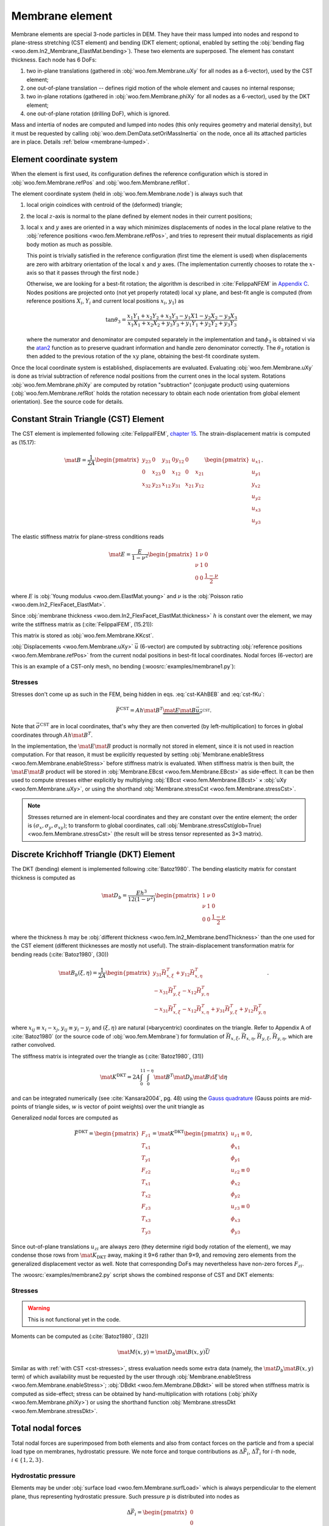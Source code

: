 .. _membrane_element:

=================
Membrane element
=================

Membrane elements are special 3-node particles in DEM. They have their mass lumped into nodes and respond to plane-stress stretching (CST element) and bending (DKT element; optional, enabled by setting the :obj:`bending flag <woo.dem.In2_Membrane_ElastMat.bending>`). These two elements are superposed. The element has constant thickness. Each node has 6 DoFs:

#. two in-plane translations (gathered in :obj:`woo.fem.Membrane.uXy` for all nodes as a 6-vector), used by the CST element;
#. one out-of-plane translation -- defines rigid motion of the whole element and causes no internal response;
#. two in-plane rotations (gathered in :obj:`woo.fem.Membrane.phiXy` for all nodes as a 6-vector), used by the DKT element;
#. one out-of-plane rotation (drilling DoF), which is ignored.

Mass and intertia of nodes are computed and lumped into nodes (this only requires geometry and material density), but it must be requested by calling :obj:`woo.dem.DemData.setOriMassInertia` on the node, once all its attached particles are in place. Details :ref:`below <membrane-lumped>`.

Element coordinate system
-------------------------

When the element is first used, its configuration defines the reference configuration which is stored in :obj:`woo.fem.Membrane.refPos` and :obj:`woo.fem.Membrane.refRot`.

The element coordinate system (held in :obj:`woo.fem.Membrane.node`) is always such that

#. local origin coindices with centroid of the (deformed) triangle;
#. the local :math:`z`-axis is normal to the plane defined by element nodes in their current positions;
#. local :math:`x` and :math:`y` axes are oriented in a way which minimizes displacements of nodes in the local plane relative to the :obj:`reference positions <woo.fem.Membrane.refPos>`, and tries to represent their mutual displacements as rigid body motion as much as possible.

   This point is trivially satisfied in the reference configuration (first time the element is used) when displacements are zero with arbitrary orientation of the local :math:`x` and :math:`y` axes. (The implementation currently chooses to rotate the :math:`x`-axis so that it passes through the first node.)

   Otherwise, we are looking for a best-fit rotation; the algorithm is described in :cite:`FelippaNFEM` in `Appendix C <http://www.colorado.edu/engineering/cas/courses.d/NFEM.d/NFEM.AppC.d/NFEM.AppC.pdf>`__. Nodes positions are projected onto (not yet properly rotated) local :math:`xy` plane, and best-fit angle is computed (from reference positions :math:`X_i`, :math:`Y_i` and current local positions :math:`x_i`, :math:`y_1`) as 

   .. math:: \tan\theta_3=\frac{x_1 Y_1 + x_2 Y_2 + x_3 Y_3 - y_1 X1 - y_2 X_2 - y_3 X_3}{x_1 X_1 + x_2 X_2 + y_3 Y_3 + y_1 Y_1 + y_2 Y_2 + y_3 Y_3}

   where the numerator and denominator are computed separately in the implementation and :math:`\tan\phi_3` is obtained vi via the `atan2 <http://en.wikipedia.org/wiki/Atan2>`__ function as to preserve quadrant information and handle zero denominator correctly. The :math:`\theta_3` rotation is then added to the previous rotation of the :math:`xy` plane, obtaining the best-fit coordinate system.

Once the local coordinate system is established, displacements are evaluated. Evaluating :obj:`woo.fem.Membrane.uXy` is done as trivial subtraction of reference nodal positions from the current ones in the local system. Rotations :obj:`woo.fem.Membrane.phiXy` are computed by rotation "subtraction" (conjugate product) using quaternions (:obj:`woo.fem.Membrane.refRot` holds the rotation necessary to obtain each node orientation from global element orientation). See the source code for details.

Constant Strain Triangle (CST) Element
--------------------------------------

The CST element is implemented following :cite:`FelippaIFEM`, `chapter 15 <http://www.colorado.edu/engineering/cas/courses.d/IFEM.d/IFEM.Ch15.d/IFEM.Ch15.pdf>`__. The strain-displacement matrix is computed as (15.17):

.. math:: \mat{B}=\frac{1}{2A}\begin{pmatrix}y_{23} & 0 & y_{31} & 0 y_{12} & 0 \\ 0 & x_{23} & 0 & x_{12} & 0 & x_{21} \\ x_{32} & y_{23} & x_{12} & y_{31} & x_{21} & y_{12}\end{pmatrix}\begin{pmatrix} u_{x1} \\ u_{y1} \\ y_{x2} \\ u_{y2} \\ u_{x3} \\ u_{y3}\end{pmatrix}.

The elastic stiffness matrix for plane-stress conditions reads

.. math:: \mat{E}=\frac{E}{1-\nu^2}\begin{pmatrix}1 & \nu & 0 \\ \nu & 1 & 0 \\ 0 & 0 & \frac{1-\nu}{2}\end{pmatrix}

where :math:`E` is :obj:`Young modulus <woo.dem.ElastMat.young>` and :math:`\nu` is the :obj:`Poisson ratio <woo.dem.In2_FlexFacet_ElastMat>`.

Since :obj:`membrane thickness <woo.dem.In2_FlexFacet_ElastMat.thickness>` :math:`h` is constant over the element, we may write the stiffness matrix as (:cite:`FelippaIFEM`, (15.21)):

.. math:: \mat{K^{\mathrm{CST}}}=A h \mat{B}^T \mat E \mat B.
   :label: cst-KAhBEB

This matrix is stored as :obj:`woo.fem.Membrane.KKcst`.

:obj:`Displacements <woo.fem.Membrane.uXy>` :math:`\vec{u}` (6-vector) are computed by subtracting :obj:`reference positions <woo.fem.Membrane.refPos>` from the current nodal positions in best-fit local coordinates. Nodal forces (6-vector) are 

.. math:: \vec{F}^{\mathrm{CST}}=\begin{pmatrix}F_{x1}\\F_{y1}\\F_{x2}\\F_{y2}\\F_{x3}\\F_{y3}\end{pmatrix}=\mat{K}^{\mathrm{CST}}\vec{u}.
   :label: cst-fKu

This is an example of a CST-only mesh, no bending (:woosrc:`examples/membrane1.py`):

.. youtube:: jimWu0_8oLc

.. _cst-stresses:

Stresses
""""""""

Stresses don't come up as such in the FEM, being hidden in eqs. :eq:`cst-KAhBEB` and :eq:`cst-fKu`:

.. math:: \vec{F}^\mathrm{CST}=A h \mat{B}^T \underbrace{\mat{E}\mat{B}\vec{u}}_{\vec{\sigma}^\mathrm{CST}}.

Note that :math:`\vec{\sigma}^\mathrm{CST}` are in local coordinates, that's why they are then converted (by left-multiplication) to forces in global coordinates through :math:`Ah\mat{B}^T`.

In the implementation, the :math:`\mat{E}\mat{B}` product is normally not stored in element, since it is not used in reaction computation. For that reason, it must be explicitly requested by setting :obj:`Membrane.enableStress <woo.fem.Membrane.enableStress>` before stiffness matrix is evaluated. When stiffness matrix is then built, the :math:`\mat{E}\mat{B}` product will be stored in :obj:`Membrane.EBcst <woo.fem.Membrane.EBcst>` as side-effect. It can be then used to compute stresses either explicitly by multiplying :obj:`EBcst <woo.fem.Membrane.EBcst>` × :obj:`uXy <woo.fem.Membrane.uXy>`, or using the shorthand :obj:`Membrane.stressCst <woo.fem.Membrane.stressCst>`.

.. note:: Stresses returned are in element-local coordinates and they are constant over the entire element; the order is :math:`(\sigma_x,\sigma_y,\sigma_{xy})`; to transform to global coordinates, call :obj:`Membrane.stressCst(glob=True) <woo.fem.Membrane.stressCst>` (the result will be stress tensor represented as 3×3 matrix).


Discrete Krichhoff Triangle (DKT) Element
-----------------------------------------

The DKT (bending) element is implemented following :cite:`Batoz1980`. The bending elasticity matrix for constant thickness is computed as 

.. math:: \mat{D}_b=\frac{E h^3}{12(1-\nu^2)}\begin{pmatrix}1 & \nu & 0 \\ \nu & 1 & 0 \\ 0 & 0 & \frac{1-\nu}{2}\end{pmatrix}

where the thickness :math:`h` may be :obj:`different thickness <woo.fem.In2_Membrane.bendThickness>` than the one used for the CST element (different thicknesses are mostly not useful). The strain-displacement transformation matrix for bending reads (:cite:`Batoz1980`, (30))

.. math:: \mat{B}_{b}(\xi,\eta)=\frac{1}{2A}\begin{pmatrix}y_{31}\vec{H}_{x,\xi}^T+y_{12}\vec{H}_{x,\eta}^T \\ -x_{31}\vec{H}_{y,\xi}^T-x_{12}\vec{H}_{y,\eta}^T \\ -x_{31}\vec{H}_{x,\xi}^T-x_{12}\vec{H}_{x,\eta}^T+y_{31}\vec{H}_{y,\xi}^T+y_{12}\vec{H}_{y,\eta}^T \end{pmatrix}.

where :math:`x_{ij}\equiv x_i-x_j`, :math:`y_{ij}\equiv y_i-y_j` and :math:`(\xi,\eta)` are natural (≡barycentric) coordinates on the triangle. Refer to Appendix A of :cite:`Batoz1980` (or the source code of :obj:`woo.fem.Membrane`) for formulation of :math:`\vec{H}_{x,\xi}`, :math:`\vec{H}_{x,\eta}`, :math:`\vec{H}_{y,\xi}`, :math:`\vec{H}_{y,\eta}`, which are rather convolved.

The stiffness matrix is integrated over the triangle as (:cite:`Batoz1980`, (31))

.. math:: \mat{K}^{\mathrm{DKT}}=2A\int_0^1\int_0^{1-\eta}\mat{B}^T\mat{D}_b\mat{B}\d\xi\,\d\eta

and can be integrated numerically (see :cite:`Kansara2004`, pg. 48) using the `Gauss quadrature <http://en.wikipedia.org/wiki/Gaussian_quadrature>`__ (Gauss points are mid-points of triangle sides, :math:`w` is vector of point weights) over the unit triangle as

.. math::
   :nowrap:

   \begin{align*}
      \vec{\xi}&=\left(\frac{1}{2},\frac{1}{2},0\right),\\
      \vec{\eta}&=\left(0,\frac{1}{2},\frac{1}{2}\right),\\
      \vec{w}&=\left(\frac{1}{3},\frac{1}{2},\frac{1}{2}\right),\\
      \mat{K}^{\mathrm{DKT}}&=2A\sum_{j=1}^{3}\sum_{i=1}^{3} w_j w_i \mat{B}_b^T(\xi_i,\eta_j) \mat{D}_b \mat{B}_b(\xi_i,\eta_j).
   \end{align*}

Generalized nodal forces are computed as

.. math::

   \vec{F}^{\mathrm{DKT}}=\begin{pmatrix} F_{z1} \\ T_{x1} \\ T_{y1} \\ F_{z2} \\ T_{x1} \\ T_{x2} \\ F_{z3} \\ T_{x3}  \\ T_{y3}\end{pmatrix}=\mat{K}^{\mathrm{DKT}}\begin{pmatrix}u_{z1}\equiv0\\ \phi_{x1} \\ \phi_{y1} \\ u_{z2}\equiv0 \\ \phi_{x2} \\ \phi_{y2} \\ u_{z3}\equiv 0 \\ \phi_{x3} \\ \phi_{y3}\end{pmatrix},

Since out-of-plane translations :math:`u_{zi}` are always zero (they determine rigid body rotation of the element), we may condense those rows from :math:`\mat{K}_{\mathrm{DKT}}` away, making it 9×6 rather than 9×9, and removing zero elements from the generalized displacement vector as well. Note that corresponding DoFs may nevertheless have non-zero forces :math:`F_{zi}`.

The :woosrc:`examples/membrane2.py` script shows the combined response of CST and DKT elements:

.. youtube:: KmQWD_MfR8M


Stresses
""""""""

.. warning:: This is not functional yet in the code.

Moments can be computed as (:cite:`Batoz1980`, (32))

.. math:: \mat{M}(x,y)=\mat{D}_b\mat{B}(x,y)\vec{U}

Similar as with :ref:`with CST <cst-stresses>`, stress evaluation needs some extra data (namely, the :math:`\mat{D}_b\mat{B}(x,y)` term) of which availability must be requested by the user through :obj:`Membrane.enableStress <woo.fem.Membrane.enableStress>`; :obj:`DBdkt <woo.fem.Membrane.DBdkt>` will be stored when stiffness matrix is computed as side-effect; stress can be obtained by hand-multiplication with rotations (:obj:`phiXy <woo.fem.Membrane.phiXy>`) or using the shorthand function :obj:`Membrane.stressDkt <woo.fem.Membrane.stressDkt>`.


Total nodal forces
------------------

Total nodal forces are  superimposed from both elements and also from contact forces on the particle and from a special load type on membranes, hydrostatic pressure. We note force and torque contributions as :math:`\Delta \vec{F}_i`, :math:`\Delta \vec{T}_i` for :math:`i`-th node, :math:`i\in\{1,2,3\}`.

Hydrostatic pressure
"""""""""""""""""""""

Elements may be under :obj:`surface load <woo.fem.Membrane.surfLoad>` which is always perpendicular to the element plane, thus representing hydrostatic pressure. Such pressure :math:`p` is distributed into nodes as

.. math:: \Delta\vec{F}_i = \begin{pmatrix} 0 \\ 0 \\ p\frac{A^*}{3} \end{pmatrix}

where :math:`A^*` is the current (not reference) element surface area.

Contact forces
"""""""""""""""

Contact forces defined by contact point :math:`\vec{c}`, force :math:`\vec{F}_c` and torque :math:`\vec{T}_c` are simply distributed onto all nodes, so that each node :math:`i` (positioned at :math:`\vec{x}_i`) receives for each contact the contribution

.. math::
   :nowrap:

   \begin{align*}
      \Delta\vec{F}_i&=\frac{\vec{F}_c}{3}, \\
      \Delta\vec{T}_i&=(\vec{x}_i-\vec{c})\times\vec{F}_c+\vec{T}_c.
   \end{align*}

CST + DKT
"""""""""

Generalized forces from elements are distributed to nodes as follows:

.. math::
   :nowrap:

   \begin{align*}
      \Delta\vec{F}_i&=\begin{pmatrix} \vec{F}^{\mathrm{CST}}_{xi} \\ \vec{F}^{\mathrm{CST}}_{yi} \\ -\vec{F}^{\mathrm{DKT}}_{zi} \end{pmatrix}, \\
      \Delta\vec{T}_i&=\begin{pmatrix} \vec{F}^{\mathrm{DKT}}_{\phi_{xi}} \\ \vec{F}^{\mathrm{DKT}}_{\phi_{yi}} \\ 0 \end{pmatrix}.
   \end{align*}

.. note:: The value of :math:`\vec{T}_{zi}` (drilling torque) is always zero; therefore, drilling motion of nodes is unconstrained (though still governed by dynamics). This can lead to some problems in special cases, manifesting as wobbly rotation of nodes which does not go away.

This video demonstrates the :obj:`cylindrical triaxial test <woo.pre.cylTriax.CylTriaxTest>` which includes CST+DKT elements with hydrostatic pressure and interaction with particles inside the membrane (displacements are scaled 10×):

.. youtube:: Li13NrIyMYU



.. _membrane-lumped:

Lumped mass and inertia
------------------------

Triangle mass and inertia are computed supposing the entire :obj:`thickness <woo.dem.Facet.halfThick>` in the triangle plane. The "sleeve" rounding the edges is ignored for the purposes of computing mass and inertia.

Inertia computation is described at `Wikipedia <http://en.wikipedia.org/wiki/Inertia_tensor_of_triangle>`__ and summarized here. For triangle with vertices :math:`\vec{a}`, :math:`\vec{b}`, :math:`\vec{c}`, its double-area is computed as 

.. math:: A=\left|(\vec{b}-\vec{a})\times(\vec{c}-\vec{a})\right|.

Using covariance of unit triangle

.. math:: \mat{S}=\frac{1}{24}\begin{pmatrix}2&1&1\\1&2&1\\1&1&2\end{pmatrix}

and transformation matrix

.. math:: \mat{V}=\begin{pmatrix}\vec{a}^T \\ \vec{b}^T \\ \vec{c}^T\end{pmatrix},

we compute the covariance as

.. math:: \mat{C}=\frac{A}{2}\mat{V}^T\mat{S}\mat{V}.

Inertia tensor (with respect to global origin and axes) is then evaluated as usually,

.. math:: \mat{J}=\operatorname{tr}(\mat{C})\mat{I}_3-\mat{C}.

When lumping mass and inertia, only the part adjacent to each node is considered according to Voronoi tesselation; triangle is partitioned into 6 sub-triangles. With midpoints :math:`\vec{m}_{ab}=\frac{\vec{a}+\vec{b}}{2}` etc., the part adjacent to :math:`\vec{a}` are triangles :math:`\{\vec{a},\vec{m}_{ab},\vec{m}_{ac}\}` and :math:`\{\vec{m}_{ab},\vec{C},\vec{m}_{ac}\}`, as shown on the image:

.. figure:: fig/triangle-partition.*
   :align: center
   
   Partitioning triangle where 2 sub-triangles belong to each node for the purposes of lumping mass and inertia (greenish, reddish and yellowish colors to :math:`\vec{a}`, :math:`\vec{b}`, :math:`\vec{c}` respectively)
